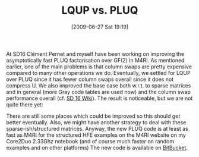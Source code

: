 #+TITLE: LQUP vs. PLUQ
#+POSTID: 43
#+DATE: [2009-06-27 Sat 19:19]
#+OPTIONS: toc:nil num:nil todo:nil pri:nil tags:nil ^:nil TeX:nil
#+CATEGORY: m4ri
#+TAGS: m4ri

At SD16 Clément Pernet and myself have been working on improving the asymptotically fast PLUQ factorisation over GF(2) in M4RI. As mentioned earlier, one of the main problems is that column swaps are pretty expensive compared to many other operations we do. Eventually, we settled for LQUP over PLUQ since it has fewer column swaps overall since it does not compress U. We also improved the base case both w.r.t. to sparse matrices and in general (more Gray code tables are used now) and the column swap performance overall (cf. [[http://wiki.sagemath.org/days16/projects][SD 16 Wiki]]). The result is noticeable, but we are not quite there yet:

[[http://www.informatik.uni-bremen.de/~malb/binary/m4ri-lqup-sparse-ish-2-14.png]]

There are still some places which could be improved so this should get better eventually. Also, we might have another strategy to deal with these sparse-ish/structured matrices. Anyway, the new PLUQ code is at least as fast as M4RI for the structured HFE examples on the M4RI website on my Core2Duo 2.33Ghz notebook (and of course much faster on random examples and on other platforms) The new code is available on [[http://www.bitbucket.org/malb/m4ri][BitBucket]].



